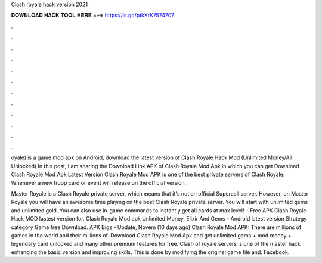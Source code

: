 Clash royale hack version 2021



𝐃𝐎𝐖𝐍𝐋𝐎𝐀𝐃 𝐇𝐀𝐂𝐊 𝐓𝐎𝐎𝐋 𝐇𝐄𝐑𝐄 ===> https://is.gd/ptkXrK?574707



.



.



.



.



.



.



.



.



.



.



.



.

oyale) is a game mod apk on Android, download the latest version of Clash Royale Hack Mod (Unlimited Money/All Unlocked)  In this post, I am sharing the Download Link APK of Clash Royale Mod Apk in which you can get Download Clash Royale Mod Apk Latest Version  Clash Royale Mod APK is one of the best private servers of Clash Royale. Whenever a new troop card or event will release on the official version.

Master Royale is a Clash Royale private server, which means that it's not an official Supercell server. However, on Master Royale you will have an awesome time playing on the best Clash Royale private server. You will start with unlimited gems and unlimited gold. You can also use in-game commands to instantly get all cards at max level!  · Free APK Clash Royale Hack MOD lastest version for. Clash Royale Mod apk Unlimited Money, Elixir And Gems – Android latest version Strategy category Game free Download. APK Bigs - Update, Novem (10 days ago) Clash Royale Mod APK: There are millions of games in the world and their millions of. Download Clash Royale Mod Apk and get unlimited gems + mod money + legendary card unlocked and many other premium features for free. Clash of royale servers is one of the master hack enhancing the basic version and improving skills. This is done by modifying the original game file and. Facebook.
